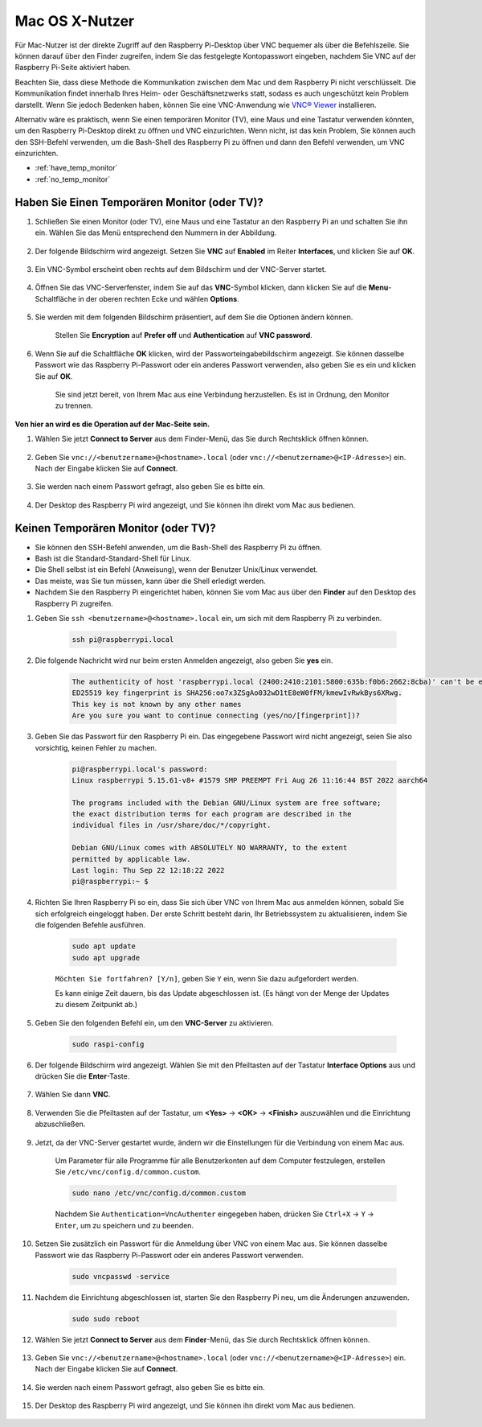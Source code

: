 
Mac OS X-Nutzer
==========================

Für Mac-Nutzer ist der direkte Zugriff auf den Raspberry Pi-Desktop über VNC bequemer als über die Befehlszeile. Sie können darauf über den Finder zugreifen, indem Sie das festgelegte Kontopasswort eingeben, nachdem Sie VNC auf der Raspberry Pi-Seite aktiviert haben.

Beachten Sie, dass diese Methode die Kommunikation zwischen dem Mac und dem Raspberry Pi nicht verschlüsselt. 
Die Kommunikation findet innerhalb Ihres Heim- oder Geschäftsnetzwerks statt, sodass es auch ungeschützt kein Problem darstellt. 
Wenn Sie jedoch Bedenken haben, können Sie eine VNC-Anwendung wie `VNC® Viewer <https://www.realvnc.com/en/connect/download/viewer/>`_ installieren.

Alternativ wäre es praktisch, wenn Sie einen temporären Monitor (TV), eine Maus und eine Tastatur verwenden könnten, um den Raspberry Pi-Desktop direkt zu öffnen und VNC einzurichten. 
Wenn nicht, ist das kein Problem, Sie können auch den SSH-Befehl verwenden, um die Bash-Shell des Raspberry Pi zu öffnen und dann den Befehl verwenden, um VNC einzurichten.


* :ref:`have_temp_monitor`
* :ref:`no_temp_monitor`


.. _have_temp_monitor:

Haben Sie Einen Temporären Monitor (oder TV)?
---------------------------------------------------------------------

#. Schließen Sie einen Monitor (oder TV), eine Maus und eine Tastatur an den Raspberry Pi an und schalten Sie ihn ein. Wählen Sie das Menü entsprechend den Nummern in der Abbildung.


    .. image:: img/mac_vnc1.png
        :align: center

#. Der folgende Bildschirm wird angezeigt. Setzen Sie **VNC** auf **Enabled** im Reiter **Interfaces**, und klicken Sie auf **OK**.

    .. image:: img/mac_vnc2.png
        :align: center


#. Ein VNC-Symbol erscheint oben rechts auf dem Bildschirm und der VNC-Server startet.

    .. image:: img/mac_vnc3.png
        :align: center


#. Öffnen Sie das VNC-Serverfenster, indem Sie auf das **VNC**-Symbol klicken, dann klicken Sie auf die **Menu**-Schaltfläche in der oberen rechten Ecke und wählen **Options**.

    .. image:: img/mac_vnc4.png
        :align: center

#. Sie werden mit dem folgenden Bildschirm präsentiert, auf dem Sie die Optionen ändern können.

    .. image:: img/mac_vnc5.png
        :align: center

    Stellen Sie **Encryption** auf **Prefer off** und **Authentication** auf **VNC password**. 
    
#. Wenn Sie auf die Schaltfläche **OK** klicken, wird der Passworteingabebildschirm angezeigt. Sie können dasselbe Passwort wie das Raspberry Pi-Passwort oder ein anderes Passwort verwenden, also geben Sie es ein und klicken Sie auf **OK**. 

    .. image:: img/mac_vnc16.png
        :align: center

    Sie sind jetzt bereit, von Ihrem Mac aus eine Verbindung herzustellen. Es ist in Ordnung, den Monitor zu trennen.

**Von hier an wird es die Operation auf der Mac-Seite sein.**

#. Wählen Sie jetzt **Connect to Server** aus dem Finder-Menü, das Sie durch Rechtsklick öffnen können.

    .. image:: img/mac_vnc10.png
        :align: center

#. Geben Sie ``vnc://<benutzername>@<hostname>.local`` (oder ``vnc://<benutzername>@<IP-Adresse>``) ein. Nach der Eingabe klicken Sie auf **Connect**.

        .. image:: img/mac_vnc11.png
            :align: center


#. Sie werden nach einem Passwort gefragt, also geben Sie es bitte ein.

        .. image:: img/mac_vnc12.png
            :align: center

#. Der Desktop des Raspberry Pi wird angezeigt, und Sie können ihn direkt vom Mac aus bedienen.

        .. image:: img/mac_vnc13.png
            :align: center

.. _no_temp_monitor:

Keinen Temporären Monitor (oder TV)?
---------------------------------------------------------------------------

* Sie können den SSH-Befehl anwenden, um die Bash-Shell des Raspberry Pi zu öffnen.
* Bash ist die Standard-Standard-Shell für Linux.
* Die Shell selbst ist ein Befehl (Anweisung), wenn der Benutzer Unix/Linux verwendet.
* Das meiste, was Sie tun müssen, kann über die Shell erledigt werden.
* Nachdem Sie den Raspberry Pi eingerichtet haben, können Sie vom Mac aus über den **Finder** auf den Desktop des Raspberry Pi zugreifen.


#. Geben Sie ``ssh <benutzername>@<hostname>.local`` ein, um sich mit dem Raspberry Pi zu verbinden.


    .. code-block::

        ssh pi@raspberrypi.local


    .. image:: img/mac_vnc14.png


#. Die folgende Nachricht wird nur beim ersten Anmelden angezeigt, also geben Sie **yes** ein.

    .. code-block::

        The authenticity of host 'raspberrypi.local (2400:2410:2101:5800:635b:f0b6:2662:8cba)' can't be established.
        ED25519 key fingerprint is SHA256:oo7x3ZSgAo032wD1tE8eW0fFM/kmewIvRwkBys6XRwg.
        This key is not known by any other names
        Are you sure you want to continue connecting (yes/no/[fingerprint])?


#. Geben Sie das Passwort für den Raspberry Pi ein. Das eingegebene Passwort wird nicht angezeigt, seien Sie also vorsichtig, keinen Fehler zu machen.

    .. code-block::

        pi@raspberrypi.local's password: 
        Linux raspberrypi 5.15.61-v8+ #1579 SMP PREEMPT Fri Aug 26 11:16:44 BST 2022 aarch64

        The programs included with the Debian GNU/Linux system are free software;
        the exact distribution terms for each program are described in the
        individual files in /usr/share/doc/*/copyright.

        Debian GNU/Linux comes with ABSOLUTELY NO WARRANTY, to the extent
        permitted by applicable law.
        Last login: Thu Sep 22 12:18:22 2022
        pi@raspberrypi:~ $ 


    

#. Richten Sie Ihren Raspberry Pi so ein, dass Sie sich über VNC von Ihrem Mac aus anmelden können, sobald Sie sich erfolgreich eingeloggt haben. Der erste Schritt besteht darin, Ihr Betriebssystem zu aktualisieren, indem Sie die folgenden Befehle ausführen.

    .. code-block::

        sudo apt update
        sudo apt upgrade


    ``Möchten Sie fortfahren? [Y/n]``, geben Sie ``Y`` ein, wenn Sie dazu aufgefordert werden.

    Es kann einige Zeit dauern, bis das Update abgeschlossen ist. (Es hängt von der Menge der Updates zu diesem Zeitpunkt ab.)


#. Geben Sie den folgenden Befehl ein, um den **VNC-Server** zu aktivieren.

    .. code-block::

        sudo raspi-config

#. Der folgende Bildschirm wird angezeigt. Wählen Sie mit den Pfeiltasten auf der Tastatur **Interface Options** aus und drücken Sie die **Enter**-Taste.

    .. image:: img/image282.png
        :align: center

#. Wählen Sie dann **VNC**.

    .. image:: img/image288.png
        :align: center

#. Verwenden Sie die Pfeiltasten auf der Tastatur, um **<Yes>** -> **<OK>** -> **<Finish>** auszuwählen und die Einrichtung abzuschließen.

    .. image:: img/mac_vnc8.png
        :align: center


#. Jetzt, da der VNC-Server gestartet wurde, ändern wir die Einstellungen für die Verbindung von einem Mac aus.

    Um Parameter für alle Programme für alle Benutzerkonten auf dem Computer festzulegen, erstellen Sie ``/etc/vnc/config.d/common.custom``.

    .. code-block::

        sudo nano /etc/vnc/config.d/common.custom

    Nachdem Sie ``Authentication=VncAuthenter`` eingegeben haben, drücken Sie ``Ctrl+X`` -> ``Y`` -> ``Enter``, um zu speichern und zu beenden.

    .. image:: img/mac_vnc15.png
        :align: center

#. Setzen Sie zusätzlich ein Passwort für die Anmeldung über VNC von einem Mac aus. Sie können dasselbe Passwort wie das Raspberry Pi-Passwort oder ein anderes Passwort verwenden. 


    .. code-block::

        sudo vncpasswd -service


#. Nachdem die Einrichtung abgeschlossen ist, starten Sie den Raspberry Pi neu, um die Änderungen anzuwenden.

    .. code-block::

        sudo sudo reboot

#. Wählen Sie jetzt **Connect to Server** aus dem **Finder**-Menü, das Sie durch Rechtsklick öffnen können.

    .. image:: img/mac_vnc10.png
        :align: center

#. Geben Sie ``vnc://<benutzername>@<hostname>.local`` (oder ``vnc://<benutzername>@<IP-Adresse>``) ein. Nach der Eingabe klicken Sie auf **Connect**.

        .. image:: img/mac_vnc11.png
            :align: center


#. Sie werden nach einem Passwort gefragt, also geben Sie es bitte ein.

        .. image:: img/mac_vnc12.png
            :align: center

#. Der Desktop des Raspberry Pi wird angezeigt, und Sie können ihn direkt vom Mac aus bedienen.

        .. image:: img/mac_vnc13.png
            :align: center

